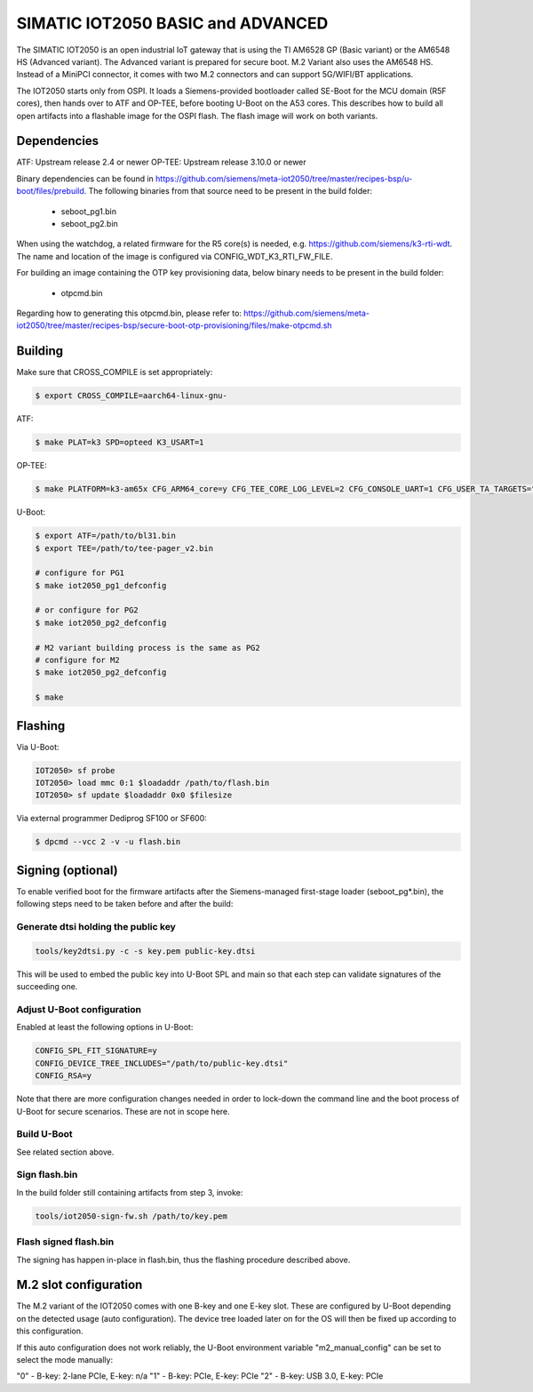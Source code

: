 .. SPDX-License-Identifier: GPL-2.0+
.. sectionauthor:: Jan Kiszka <jan.kiszka@siemens.com>

SIMATIC IOT2050 BASIC and ADVANCED
==================================

The SIMATIC IOT2050 is an open industrial IoT gateway that is using the TI
AM6528 GP (Basic variant) or the AM6548 HS (Advanced variant). The Advanced
variant is prepared for secure boot. M.2 Variant also uses the AM6548 HS.
Instead of a MiniPCI connector, it comes with two M.2 connectors and can
support 5G/WIFI/BT applications.

The IOT2050 starts only from OSPI. It loads a Siemens-provided bootloader
called SE-Boot for the MCU domain (R5F cores), then hands over to ATF and
OP-TEE, before booting U-Boot on the A53 cores. This describes how to build all
open artifacts into a flashable image for the OSPI flash. The flash image will
work on both variants.

Dependencies
------------

ATF:    Upstream release 2.4 or newer
OP-TEE: Upstream release 3.10.0 or newer

Binary dependencies can be found in
https://github.com/siemens/meta-iot2050/tree/master/recipes-bsp/u-boot/files/prebuild.
The following binaries from that source need to be present in the build folder:

 - seboot_pg1.bin
 - seboot_pg2.bin

When using the watchdog, a related firmware for the R5 core(s) is needed, e.g.
https://github.com/siemens/k3-rti-wdt. The name and location of the image is
configured via CONFIG_WDT_K3_RTI_FW_FILE.

For building an image containing the OTP key provisioning data, below binary
needs to be present in the build folder:

 - otpcmd.bin

Regarding how to generating this otpcmd.bin, please refer to:
https://github.com/siemens/meta-iot2050/tree/master/recipes-bsp/secure-boot-otp-provisioning/files/make-otpcmd.sh

Building
--------

Make sure that CROSS_COMPILE is set appropriately:

.. code-block:: text

 $ export CROSS_COMPILE=aarch64-linux-gnu-

ATF:

.. code-block:: text

 $ make PLAT=k3 SPD=opteed K3_USART=1

OP-TEE:

.. code-block:: text

 $ make PLATFORM=k3-am65x CFG_ARM64_core=y CFG_TEE_CORE_LOG_LEVEL=2 CFG_CONSOLE_UART=1 CFG_USER_TA_TARGETS="ta_arm64"

U-Boot:

.. code-block:: text

 $ export ATF=/path/to/bl31.bin
 $ export TEE=/path/to/tee-pager_v2.bin

 # configure for PG1
 $ make iot2050_pg1_defconfig

 # or configure for PG2
 $ make iot2050_pg2_defconfig

 # M2 variant building process is the same as PG2
 # configure for M2
 $ make iot2050_pg2_defconfig

 $ make

Flashing
--------

Via U-Boot:

.. code-block:: text

 IOT2050> sf probe
 IOT2050> load mmc 0:1 $loadaddr /path/to/flash.bin
 IOT2050> sf update $loadaddr 0x0 $filesize

Via external programmer Dediprog SF100 or SF600:

.. code-block:: text

 $ dpcmd --vcc 2 -v -u flash.bin

Signing (optional)
------------------

To enable verified boot for the firmware artifacts after the Siemens-managed
first-stage loader (seboot_pg*.bin), the following steps need to be taken
before and after the build:

Generate dtsi holding the public key
^^^^^^^^^^^^^^^^^^^^^^^^^^^^^^^^^^^^

.. code-block:: text

 tools/key2dtsi.py -c -s key.pem public-key.dtsi

This will be used to embed the public key into U-Boot SPL and main so that each
step can validate signatures of the succeeding one.

Adjust U-Boot configuration
^^^^^^^^^^^^^^^^^^^^^^^^^^^

Enabled at least the following options in U-Boot:

.. code-block:: text

 CONFIG_SPL_FIT_SIGNATURE=y
 CONFIG_DEVICE_TREE_INCLUDES="/path/to/public-key.dtsi"
 CONFIG_RSA=y

Note that there are more configuration changes needed in order to lock-down
the command line and the boot process of U-Boot for secure scenarios. These are
not in scope here.

Build U-Boot
^^^^^^^^^^^^

See related section above.

Sign flash.bin
^^^^^^^^^^^^^^

In the build folder still containing artifacts from step 3, invoke:

.. code-block:: text

 tools/iot2050-sign-fw.sh /path/to/key.pem

Flash signed flash.bin
^^^^^^^^^^^^^^^^^^^^^^

The signing has happen in-place in flash.bin, thus the flashing procedure
described above.

M.2 slot configuration
----------------------

The M.2 variant of the IOT2050 comes with one B-key and one E-key slot. These
are configured by U-Boot depending on the detected usage (auto configuration).
The device tree loaded later on for the OS will then be fixed up according to
this configuration.

If this auto configuration does not work reliably, the U-Boot environment
variable "m2_manual_config" can be set to select the mode manually:

"0"  -  B-key: 2-lane PCIe, E-key: n/a
"1"  -  B-key: PCIe,        E-key: PCIe
"2"  -  B-key: USB 3.0,     E-key: PCIe
